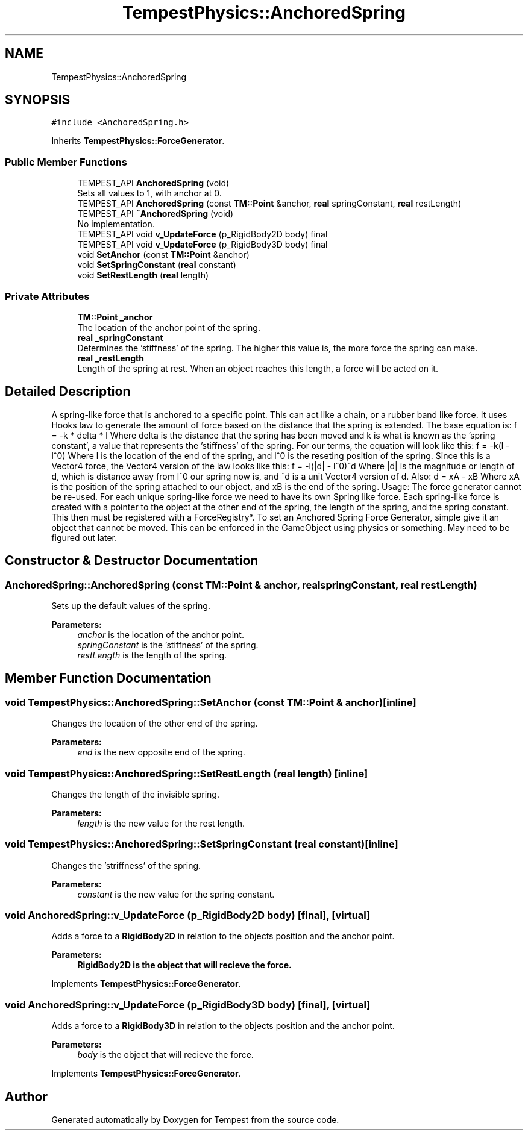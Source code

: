 .TH "TempestPhysics::AnchoredSpring" 3 "Wed Jan 8 2020" "Tempest" \" -*- nroff -*-
.ad l
.nh
.SH NAME
TempestPhysics::AnchoredSpring
.SH SYNOPSIS
.br
.PP
.PP
\fC#include <AnchoredSpring\&.h>\fP
.PP
Inherits \fBTempestPhysics::ForceGenerator\fP\&.
.SS "Public Member Functions"

.in +1c
.ti -1c
.RI "TEMPEST_API \fBAnchoredSpring\fP (void)"
.br
.RI "Sets all values to 1, with anchor at 0\&. "
.ti -1c
.RI "TEMPEST_API \fBAnchoredSpring\fP (const \fBTM::Point\fP &anchor, \fBreal\fP springConstant, \fBreal\fP restLength)"
.br
.ti -1c
.RI "TEMPEST_API \fB~AnchoredSpring\fP (void)"
.br
.RI "No implementation\&. "
.ti -1c
.RI "TEMPEST_API void \fBv_UpdateForce\fP (p_RigidBody2D body) final"
.br
.ti -1c
.RI "TEMPEST_API void \fBv_UpdateForce\fP (p_RigidBody3D body) final"
.br
.ti -1c
.RI "void \fBSetAnchor\fP (const \fBTM::Point\fP &anchor)"
.br
.ti -1c
.RI "void \fBSetSpringConstant\fP (\fBreal\fP constant)"
.br
.ti -1c
.RI "void \fBSetRestLength\fP (\fBreal\fP length)"
.br
.in -1c
.SS "Private Attributes"

.in +1c
.ti -1c
.RI "\fBTM::Point\fP \fB_anchor\fP"
.br
.RI "The location of the anchor point of the spring\&. "
.ti -1c
.RI "\fBreal\fP \fB_springConstant\fP"
.br
.RI "Determines the 'stiffness' of the spring\&. The higher this value is, the more force the spring can make\&. "
.ti -1c
.RI "\fBreal\fP \fB_restLength\fP"
.br
.RI "Length of the spring at rest\&. When an object reaches this length, a force will be acted on it\&. "
.in -1c
.SH "Detailed Description"
.PP 
A spring-like force that is anchored to a specific point\&. This can act like a chain, or a rubber band like force\&. It uses Hooks law to generate the amount of force based on the distance that the spring is extended\&. The base equation is: f = -k * delta * l Where delta is the distance that the spring has been moved and k is what is known as the 'spring constant', a value that represents the 'stiffness' of the spring\&. For our terms, the equation will look like this: f = -k(l - l^0) Where l is the location of the end of the spring, and l^0 is the reseting position of the spring\&. Since this is a Vector4 force, the Vector4 version of the law looks like this: f = -l(|d| - l^0)^d Where |d| is the magnitude or length of d, which is distance away from l^0 our spring now is, and ^d is a unit Vector4 version of d\&. Also: d = xA - xB Where xA is the position of the spring attached to our object, and xB is the end of the spring\&. Usage: The force generator cannot be re-used\&. For each unique spring-like force we need to have its own Spring like force\&. Each spring-like force is created with a pointer to the object at the other end of the spring, the length of the spring, and the spring constant\&. This then must be registered with a ForceRegistry*\&. To set an Anchored Spring Force Generator, simple give it an object that cannot be moved\&. This can be enforced in the GameObject using physics or something\&. May need to be figured out later\&. 
.SH "Constructor & Destructor Documentation"
.PP 
.SS "AnchoredSpring::AnchoredSpring (const \fBTM::Point\fP & anchor, \fBreal\fP springConstant, \fBreal\fP restLength)"
Sets up the default values of the spring\&. 
.PP
\fBParameters:\fP
.RS 4
\fIanchor\fP is the location of the anchor point\&. 
.br
\fIspringConstant\fP is the 'stiffness' of the spring\&. 
.br
\fIrestLength\fP is the length of the spring\&. 
.RE
.PP

.SH "Member Function Documentation"
.PP 
.SS "void TempestPhysics::AnchoredSpring::SetAnchor (const \fBTM::Point\fP & anchor)\fC [inline]\fP"
Changes the location of the other end of the spring\&. 
.PP
\fBParameters:\fP
.RS 4
\fIend\fP is the new opposite end of the spring\&. 
.RE
.PP

.SS "void TempestPhysics::AnchoredSpring::SetRestLength (\fBreal\fP length)\fC [inline]\fP"
Changes the length of the invisible spring\&. 
.PP
\fBParameters:\fP
.RS 4
\fIlength\fP is the new value for the rest length\&. 
.RE
.PP

.SS "void TempestPhysics::AnchoredSpring::SetSpringConstant (\fBreal\fP constant)\fC [inline]\fP"
Changes the 'striffness' of the spring\&. 
.PP
\fBParameters:\fP
.RS 4
\fIconstant\fP is the new value for the spring constant\&. 
.RE
.PP

.SS "void AnchoredSpring::v_UpdateForce (p_RigidBody2D body)\fC [final]\fP, \fC [virtual]\fP"
Adds a force to a \fBRigidBody2D\fP in relation to the objects position and the anchor point\&. 
.PP
\fBParameters:\fP
.RS 4
\fI\fBRigidBody2D\fP\fP is the object that will recieve the force\&. 
.RE
.PP

.PP
Implements \fBTempestPhysics::ForceGenerator\fP\&.
.SS "void AnchoredSpring::v_UpdateForce (p_RigidBody3D body)\fC [final]\fP, \fC [virtual]\fP"
Adds a force to a \fBRigidBody3D\fP in relation to the objects position and the anchor point\&. 
.PP
\fBParameters:\fP
.RS 4
\fIbody\fP is the object that will recieve the force\&. 
.RE
.PP

.PP
Implements \fBTempestPhysics::ForceGenerator\fP\&.

.SH "Author"
.PP 
Generated automatically by Doxygen for Tempest from the source code\&.

